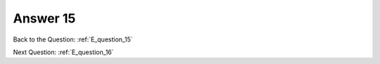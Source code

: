 .. Adding labels to the beginning of your lab is helpful for linking to the lab from other pages
.. _E_answer_15:

-------------
Answer 15
-------------



.. figure:: images/a15.png

Back to the Question: :ref:`E_question_15`

Next Question: :ref:`E_question_16`